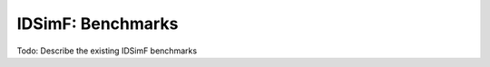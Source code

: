 .. _usersguide-benchmarks:

IDSimF: Benchmarks
==================

Todo: Describe the existing IDSimF benchmarks